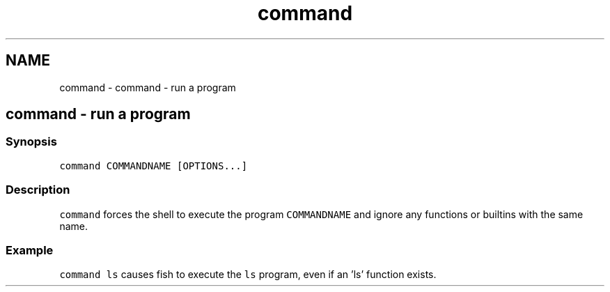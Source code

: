 .TH "command" 1 "Sat Oct 19 2013" "Version 2.0.0" "fish" \" -*- nroff -*-
.ad l
.nh
.SH NAME
command \- command - run a program 
.SH "command - run a program"
.PP
.SS "Synopsis"
\fCcommand COMMANDNAME [OPTIONS\&.\&.\&.]\fP
.SS "Description"
\fCcommand\fP forces the shell to execute the program \fCCOMMANDNAME\fP and ignore any functions or builtins with the same name\&.
.SS "Example"
\fCcommand ls\fP causes fish to execute the \fCls\fP program, even if an 'ls' function exists\&. 
